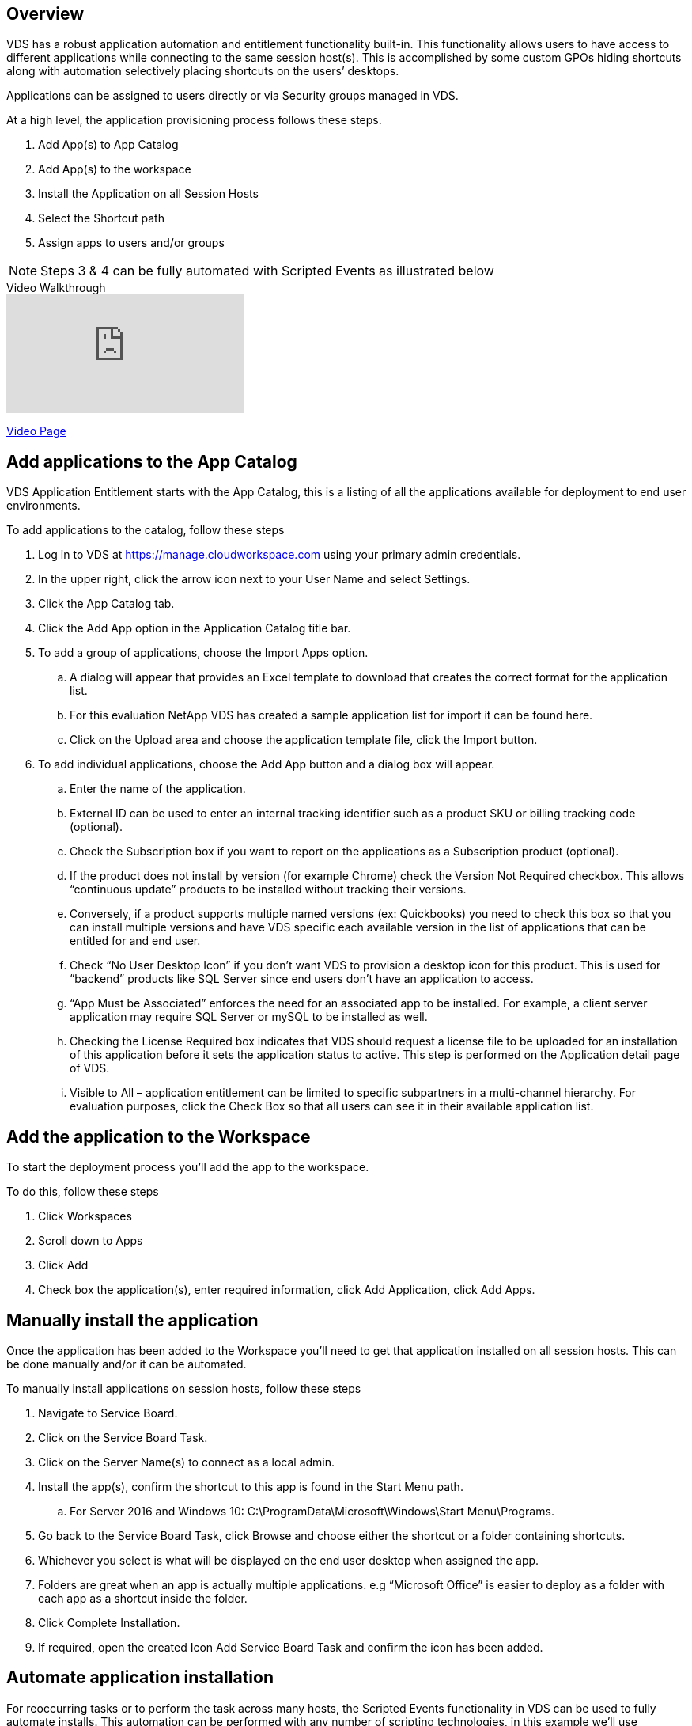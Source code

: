 ////

Used in:
sub.Management.Applications.application_entitlement_workflow.adoc
sub.Management.User_administration.manage_application_access.adoc

Other GitHub Repos:
VDMS Repo:
remotesub.Management.Applications.application_entitlement_workflow.adoc
remotesub.Management.User_Administration.manage_application_access.adoc

////

== Overview
VDS has a robust application automation and entitlement functionality built-in. This functionality allows users to have access to different applications while connecting to the same session host(s). This is accomplished by some custom GPOs hiding shortcuts along with automation selectively placing shortcuts on the users’ desktops.

Applications can be assigned to users directly or via Security groups managed in VDS.

.At a high level, the application provisioning process follows these steps.
. Add App(s) to App Catalog
. Add App(s) to the workspace
. Install the Application on all Session Hosts
. Select the Shortcut path
. Assign apps to users and/or groups

NOTE: Steps 3 & 4 can be fully automated with Scripted Events as illustrated below

.Video Walkthrough
video::19NpO8v15BE[youtube]
link:/video_WVDRDS_app_management_54.html[Video Page]

== Add applications to the App Catalog
VDS Application Entitlement starts with the App Catalog, this is a listing of all the applications available for deployment to end user environments.

.To add applications to the catalog, follow these steps
. Log in to VDS at https://manage.cloudworkspace.com using your primary admin credentials.
. In the upper right, click the arrow icon next to your User Name and select Settings.
. Click the App Catalog tab.
. Click the Add App option in the Application Catalog title bar.
. To add a group of applications, choose the Import Apps option.
.. A dialog will appear that provides an Excel template to download that creates the correct format for the application list.
.. For this evaluation NetApp VDS has created a sample application list for import it can be found here.
.. Click on the Upload area and choose the application template file, click the Import button.
. To add individual applications, choose the Add App button and a dialog box will appear.
.. Enter the name of the application.
.. External ID can be used to enter an internal tracking identifier such as a product SKU or billing tracking code (optional).
.. Check the Subscription box if you want to report on the applications as a Subscription product (optional).
.. If the product does not install by version (for example Chrome) check the Version Not Required checkbox. This allows “continuous update” products to be installed without tracking their versions.
.. Conversely, if a product supports multiple named versions (ex: Quickbooks) you need to check this box so that you can install multiple versions and have VDS specific each available version in the list of applications that can be entitled for and end user.
.. Check “No User Desktop Icon” if you don’t want VDS to provision a desktop icon for this product. This is used for “backend” products like SQL Server since end users don’t have an application to access.
.. “App Must be Associated” enforces the need for an associated app to be installed. For example, a client server application may require SQL Server or mySQL to be installed as well.
.. Checking the License Required box indicates that VDS should request a license file to be uploaded for an installation of this application before it sets the application status to active. This step is performed on the Application detail page of VDS.
.. Visible to All – application entitlement can be limited to specific subpartners in a multi-channel hierarchy. For evaluation purposes, click the Check Box so that all users can see it in their available application list.

== Add the application to the Workspace
To start the deployment process you'll add the app to the workspace.

.To do this, follow these steps
. Click Workspaces
. Scroll down to Apps
. Click Add
. Check box the application(s), enter required information, click Add Application, click Add Apps.

== Manually install the application
Once the application has been added to the Workspace you'll need to get that application installed on all session hosts.  This can be done manually and/or it can be automated.

.To manually install applications on session hosts, follow these steps
. Navigate to Service Board.
. Click on the Service Board Task.
. Click on the Server Name(s) to connect as a local admin.
. Install the app(s), confirm the shortcut to this app is found in the Start Menu path.
.. For Server 2016 and Windows 10: C:\ProgramData\Microsoft\Windows\Start Menu\Programs.
. Go back to the Service Board Task, click Browse and choose either the shortcut or a folder containing shortcuts.
. Whichever you select is what will be displayed on the end user desktop when assigned the app.
. Folders are great when an app is actually multiple applications. e.g “Microsoft Office” is easier to deploy as a folder with each app as a shortcut inside the folder.
. Click Complete Installation.
. If required, open the created Icon Add Service Board Task and confirm the icon has been added.

== Automate application installation
For reoccurring tasks or to perform the task across many hosts, the Scripted Events functionality in VDS can be used to fully automate installs. This automation can be performed with any number of scripting technologies, in this example we'll use Chocolatey.

First, any host where you'll automate installs will need Chocolatey pre-installed, this can be added to the VM image or automated as shown below.

.To automate the install of Chocolatey, follow these steps
. Installing Chocolatey is the first step, this utility can then be used to automate app installs.  To do so, you’ll build a scripted event that executes Powershell.exe with the following arguments:
`Set-ExecutionPolicy Bypass -Scope Process -Force; iex ((New-Object System.Net.WebClient).DownloadString(‘https://chocolatey.org/install.ps1’))))`
. Once the script is built it can be triggered in a variety of ways.  The simplest is to manually run it but there are other options such as running this at _server create_.

Once the host(s) has Chocolatey, autoamte with Scripted events can install a wide variety of applications from the Chocolatey repository. A complete list of available applications can be foudn at link:https://chocolatey.org/packages[]

image:Add Script.png[]

.To automate the install of an applications, follow these steps (using 7-Zip as an example)
. Navigate to Scripted Events > Script Repository > Add
. Select `No Script File`
. Execute With: `c:\programdata\chocolatey\choco.exe`
. Arguments (Optional): _leave blank_
. Once the Script is saved, the next step is to associate that script with a Trigger. Navigate to Scripted Events > Activities > Add
.. Enter a name for the activity (e.g. _choco install 7-Zip_)
+
TIP: Develop a consistent naming convention as the library of Scripts can get large

.. Optionally give a description
.. Select the script created in the previous section
.. In _Enter Arguments (Optional):_ enter `install 7zip -y -f` (which is found here: https://chocolatey.org/packages/7zip)
... `-y` is required to unattended installs
... `-f` forces the install, even if the app was previously installed and is optional
.. Select the deployment
.. Check the enable checkbox
.. under _Trigger On_ select _Application install_
.. Click _Add Application_
.. Select the application name (e.g. _7-Zip File Manager_)
.. Enter the shortcut path for the application icon (e.g. \\shortcuts\7-Zip File Manager.lnk)
+
NOTE: You’ll need to know the shortcut path during this creation wizard.  This can be found by looking at other installs of the app or by doing a manual install on the machine and browsing to it from the service board entry.

.. Click Update > Add Activity

Going forward, the act of adding that application to the Workspace will trigger the install of that application across all session hosts.

== Assign applications to users

Application entitlement is handled by VDS and application can be assigned to users in three ways

.Assign Applications to Users
. Navigate to the User Detail page.
. Navigate to the Applications section.
. Check the box next to all applications required by this user.

.Assign users to an application
. Navigate to the Applications section on the Workspace Detail page.
. Click on the name of the application.
. Check the box next to the users the application.

.Assign applications and users to user groups
. Navigate to the Users and Groups Detail.
. Add a new group or edit an existing group.
. Assign user(s) and application(s) to the group.
